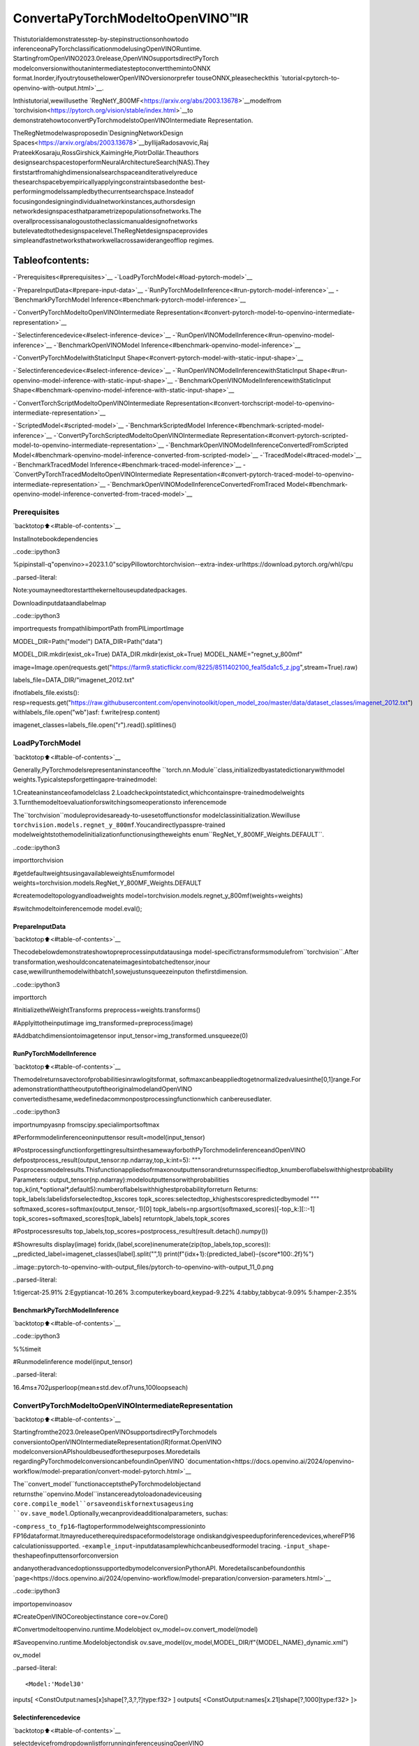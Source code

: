 ConvertaPyTorchModeltoOpenVINO™IR
=======================================

Thistutorialdemonstratesstep-by-stepinstructionsonhowtodo
inferenceonaPyTorchclassificationmodelusingOpenVINORuntime.
StartingfromOpenVINO2023.0release,OpenVINOsupportsdirectPyTorch
modelconversionwithoutanintermediatesteptoconvertthemintoONNX
format.Inorder,ifyoutrytousethelowerOpenVINOversionorprefer
touseONNX,pleasecheckthis
`tutorial<pytorch-to-openvino-with-output.html>`__.

Inthistutorial,wewillusethe
`RegNetY_800MF<https://arxiv.org/abs/2003.13678>`__modelfrom
`torchvision<https://pytorch.org/vision/stable/index.html>`__to
demonstratehowtoconvertPyTorchmodelstoOpenVINOIntermediate
Representation.

TheRegNetmodelwasproposedin`DesigningNetworkDesign
Spaces<https://arxiv.org/abs/2003.13678>`__byIlijaRadosavovic,Raj
PrateekKosaraju,RossGirshick,KaimingHe,PiotrDollár.Theauthors
designsearchspacestoperformNeuralArchitectureSearch(NAS).They
firststartfromahighdimensionalsearchspaceanditerativelyreduce
thesearchspacebyempiricallyapplyingconstraintsbasedonthe
best-performingmodelssampledbythecurrentsearchspace.Insteadof
focusingondesigningindividualnetworkinstances,authorsdesign
networkdesignspacesthatparametrizepopulationsofnetworks.The
overallprocessisanalogoustotheclassicmanualdesignofnetworks
butelevatedtothedesignspacelevel.TheRegNetdesignspaceprovides
simpleandfastnetworksthatworkwellacrossawiderangeofflop
regimes.

Tableofcontents:
^^^^^^^^^^^^^^^^^^

-`Prerequisites<#prerequisites>`__
-`LoadPyTorchModel<#load-pytorch-model>`__

-`PrepareInputData<#prepare-input-data>`__
-`RunPyTorchModelInference<#run-pytorch-model-inference>`__
-`BenchmarkPyTorchModel
Inference<#benchmark-pytorch-model-inference>`__

-`ConvertPyTorchModeltoOpenVINOIntermediate
Representation<#convert-pytorch-model-to-openvino-intermediate-representation>`__

-`Selectinferencedevice<#select-inference-device>`__
-`RunOpenVINOModelInference<#run-openvino-model-inference>`__
-`BenchmarkOpenVINOModel
Inference<#benchmark-openvino-model-inference>`__

-`ConvertPyTorchModelwithStaticInput
Shape<#convert-pytorch-model-with-static-input-shape>`__

-`Selectinferencedevice<#select-inference-device>`__
-`RunOpenVINOModelInferencewithStaticInput
Shape<#run-openvino-model-inference-with-static-input-shape>`__
-`BenchmarkOpenVINOModelInferencewithStaticInput
Shape<#benchmark-openvino-model-inference-with-static-input-shape>`__

-`ConvertTorchScriptModeltoOpenVINOIntermediate
Representation<#convert-torchscript-model-to-openvino-intermediate-representation>`__

-`ScriptedModel<#scripted-model>`__
-`BenchmarkScriptedModel
Inference<#benchmark-scripted-model-inference>`__
-`ConvertPyTorchScriptedModeltoOpenVINOIntermediate
Representation<#convert-pytorch-scripted-model-to-openvino-intermediate-representation>`__
-`BenchmarkOpenVINOModelInferenceConvertedFromScripted
Model<#benchmark-openvino-model-inference-converted-from-scripted-model>`__
-`TracedModel<#traced-model>`__
-`BenchmarkTracedModel
Inference<#benchmark-traced-model-inference>`__
-`ConvertPyTorchTracedModeltoOpenVINOIntermediate
Representation<#convert-pytorch-traced-model-to-openvino-intermediate-representation>`__
-`BenchmarkOpenVINOModelInferenceConvertedFromTraced
Model<#benchmark-openvino-model-inference-converted-from-traced-model>`__

Prerequisites
-------------

`backtotop⬆️<#table-of-contents>`__

Installnotebookdependencies

..code::ipython3

%pipinstall-q"openvino>=2023.1.0"scipyPillowtorchtorchvision--extra-index-urlhttps://download.pytorch.org/whl/cpu


..parsed-literal::

Note:youmayneedtorestartthekerneltouseupdatedpackages.


Downloadinputdataandlabelmap

..code::ipython3

importrequests
frompathlibimportPath
fromPILimportImage

MODEL_DIR=Path("model")
DATA_DIR=Path("data")

MODEL_DIR.mkdir(exist_ok=True)
DATA_DIR.mkdir(exist_ok=True)
MODEL_NAME="regnet_y_800mf"

image=Image.open(requests.get("https://farm9.staticflickr.com/8225/8511402100_fea15da1c5_z.jpg",stream=True).raw)

labels_file=DATA_DIR/"imagenet_2012.txt"

ifnotlabels_file.exists():
resp=requests.get("https://raw.githubusercontent.com/openvinotoolkit/open_model_zoo/master/data/dataset_classes/imagenet_2012.txt")
withlabels_file.open("wb")asf:
f.write(resp.content)

imagenet_classes=labels_file.open("r").read().splitlines()

LoadPyTorchModel
------------------

`backtotop⬆️<#table-of-contents>`__

Generally,PyTorchmodelsrepresentaninstanceofthe
``torch.nn.Module``class,initializedbyastatedictionarywithmodel
weights.Typicalstepsforgettingapre-trainedmodel:

1.Createaninstanceofamodelclass
2.Loadcheckpointstatedict,whichcontainspre-trainedmodelweights
3.Turnthemodeltoevaluationforswitchingsomeoperationsto
inferencemode

The``torchvision``moduleprovidesaready-to-usesetoffunctionsfor
modelclassinitialization.Wewilluse
``torchvision.models.regnet_y_800mf``.Youcandirectlypasspre-trained
modelweightstothemodelinitializationfunctionusingtheweights
enum``RegNet_Y_800MF_Weights.DEFAULT``.

..code::ipython3

importtorchvision

#getdefaultweightsusingavailableweightsEnumformodel
weights=torchvision.models.RegNet_Y_800MF_Weights.DEFAULT

#createmodeltopologyandloadweights
model=torchvision.models.regnet_y_800mf(weights=weights)

#switchmodeltoinferencemode
model.eval();

PrepareInputData
~~~~~~~~~~~~~~~~~~

`backtotop⬆️<#table-of-contents>`__

Thecodebelowdemonstrateshowtopreprocessinputdatausinga
model-specifictransformsmodulefrom``torchvision``.After
transformation,weshouldconcatenateimagesintobatchedtensor,inour
case,wewillrunthemodelwithbatch1,sowejustunsqueezeinputon
thefirstdimension.

..code::ipython3

importtorch

#InitializetheWeightTransforms
preprocess=weights.transforms()

#Applyittotheinputimage
img_transformed=preprocess(image)

#Addbatchdimensiontoimagetensor
input_tensor=img_transformed.unsqueeze(0)

RunPyTorchModelInference
~~~~~~~~~~~~~~~~~~~~~~~~~~~

`backtotop⬆️<#table-of-contents>`__

Themodelreturnsavectorofprobabilitiesinrawlogitsformat,
softmaxcanbeappliedtogetnormalizedvaluesinthe[0,1]range.For
ademonstrationthattheoutputoftheoriginalmodelandOpenVINO
convertedisthesame,wedefinedacommonpostprocessingfunctionwhich
canbereusedlater.

..code::ipython3

importnumpyasnp
fromscipy.specialimportsoftmax

#Performmodelinferenceoninputtensor
result=model(input_tensor)


#PostprocessingfunctionforgettingresultsinthesamewayforbothPyTorchmodelinferenceandOpenVINO
defpostprocess_result(output_tensor:np.ndarray,top_k:int=5):
"""
Posprocessmodelresults.Thisfunctionappliedsofrmaxonoutputtensorandreturnsspecifiedtop_knumberoflabelswithhighestprobability
Parameters:
output_tensor(np.ndarray):modeloutputtensorwithprobabilities
top_k(int,*optional*,default5):numberoflabelswithhighestprobabilityforreturn
Returns:
topk_labels:labelidsforselectedtop_kscores
topk_scores:selectedtop_khighestscorespredictedbymodel
"""
softmaxed_scores=softmax(output_tensor,-1)[0]
topk_labels=np.argsort(softmaxed_scores)[-top_k:][::-1]
topk_scores=softmaxed_scores[topk_labels]
returntopk_labels,topk_scores


#Postprocessresults
top_labels,top_scores=postprocess_result(result.detach().numpy())

#Showresults
display(image)
foridx,(label,score)inenumerate(zip(top_labels,top_scores)):
_,predicted_label=imagenet_classes[label].split("",1)
print(f"{idx+1}:{predicted_label}-{score*100:.2f}%")



..image::pytorch-to-openvino-with-output_files/pytorch-to-openvino-with-output_11_0.png


..parsed-literal::

1:tigercat-25.91%
2:Egyptiancat-10.26%
3:computerkeyboard,keypad-9.22%
4:tabby,tabbycat-9.09%
5:hamper-2.35%


BenchmarkPyTorchModelInference
~~~~~~~~~~~~~~~~~~~~~~~~~~~~~~~~~

`backtotop⬆️<#table-of-contents>`__

..code::ipython3

%%timeit

#Runmodelinference
model(input_tensor)


..parsed-literal::

16.4ms±702µsperloop(mean±std.dev.of7runs,100loopseach)


ConvertPyTorchModeltoOpenVINOIntermediateRepresentation
-------------------------------------------------------------

`backtotop⬆️<#table-of-contents>`__

Startingfromthe2023.0releaseOpenVINOsupportsdirectPyTorchmodels
conversiontoOpenVINOIntermediateRepresentation(IR)format.OpenVINO
modelconversionAPIshouldbeusedforthesepurposes.Moredetails
regardingPyTorchmodelconversioncanbefoundinOpenVINO
`documentation<https://docs.openvino.ai/2024/openvino-workflow/model-preparation/convert-model-pytorch.html>`__

The``convert_model``functionacceptsthePyTorchmodelobjectand
returnsthe``openvino.Model``instancereadytoloadonadeviceusing
``core.compile_model``orsaveondiskfornextusageusing
``ov.save_model``.Optionally,wecanprovideadditionalparameters,
suchas:

-``compress_to_fp16``-flagtoperformmodelweightscompressioninto
FP16dataformat.Itmayreducetherequiredspaceformodelstorage
ondiskandgivespeedupforinferencedevices,whereFP16
calculationissupported.
-``example_input``-inputdatasamplewhichcanbeusedformodel
tracing.
-``input_shape``-theshapeofinputtensorforconversion

andanyotheradvancedoptionssupportedbymodelconversionPythonAPI.
Moredetailscanbefoundonthis
`page<https://docs.openvino.ai/2024/openvino-workflow/model-preparation/conversion-parameters.html>`__

..code::ipython3

importopenvinoasov

#CreateOpenVINOCoreobjectinstance
core=ov.Core()

#Convertmodeltoopenvino.runtime.Modelobject
ov_model=ov.convert_model(model)

#Saveopenvino.runtime.Modelobjectondisk
ov.save_model(ov_model,MODEL_DIR/f"{MODEL_NAME}_dynamic.xml")

ov_model




..parsed-literal::

<Model:'Model30'
inputs[
<ConstOutput:names[x]shape[?,3,?,?]type:f32>
]
outputs[
<ConstOutput:names[x.21]shape[?,1000]type:f32>
]>



Selectinferencedevice
~~~~~~~~~~~~~~~~~~~~~~~

`backtotop⬆️<#table-of-contents>`__

selectdevicefromdropdownlistforrunninginferenceusingOpenVINO

..code::ipython3

importipywidgetsaswidgets

device=widgets.Dropdown(
options=core.available_devices+["AUTO"],
value="AUTO",
description="Device:",
disabled=False,
)

device




..parsed-literal::

Dropdown(description='Device:',index=1,options=('CPU','AUTO'),value='AUTO')



..code::ipython3

#LoadOpenVINOmodelondevice
compiled_model=core.compile_model(ov_model,device.value)
compiled_model




..parsed-literal::

<CompiledModel:
inputs[
<ConstOutput:names[x]shape[?,3,?,?]type:f32>
]
outputs[
<ConstOutput:names[x.21]shape[?,1000]type:f32>
]>



RunOpenVINOModelInference
~~~~~~~~~~~~~~~~~~~~~~~~~~~~

`backtotop⬆️<#table-of-contents>`__

..code::ipython3

#Runmodelinference
result=compiled_model(input_tensor)[0]

#Posptorcessresults
top_labels,top_scores=postprocess_result(result)

#Showresults
display(image)
foridx,(label,score)inenumerate(zip(top_labels,top_scores)):
_,predicted_label=imagenet_classes[label].split("",1)
print(f"{idx+1}:{predicted_label}-{score*100:.2f}%")



..image::pytorch-to-openvino-with-output_files/pytorch-to-openvino-with-output_20_0.png


..parsed-literal::

1:tigercat-25.91%
2:Egyptiancat-10.26%
3:computerkeyboard,keypad-9.22%
4:tabby,tabbycat-9.09%
5:hamper-2.35%


BenchmarkOpenVINOModelInference
~~~~~~~~~~~~~~~~~~~~~~~~~~~~~~~~~~

`backtotop⬆️<#table-of-contents>`__

..code::ipython3

%%timeit

compiled_model(input_tensor)


..parsed-literal::

3.2ms±7.83µsperloop(mean±std.dev.of7runs,100loopseach)


ConvertPyTorchModelwithStaticInputShape
---------------------------------------------

`backtotop⬆️<#table-of-contents>`__

Thedefaultconversionpathpreservesdynamicinputshapes,inorderif
youwanttoconvertthemodelwithstaticshapes,youcanexplicitly
specifyitduringconversionusingthe``input_shape``parameteror
reshapethemodelintothedesiredshapeafterconversion.Forthemodel
reshapingexamplepleasecheckthefollowing
`tutorial<openvino-api-with-output.html>`__.

..code::ipython3

#Convertmodeltoopenvino.runtime.Modelobject
ov_model=ov.convert_model(model,input=[[1,3,224,224]])
#Saveopenvino.runtime.Modelobjectondisk
ov.save_model(ov_model,MODEL_DIR/f"{MODEL_NAME}_static.xml")
ov_model




..parsed-literal::

<Model:'Model65'
inputs[
<ConstOutput:names[x]shape[1,3,224,224]type:f32>
]
outputs[
<ConstOutput:names[x.21]shape[1,1000]type:f32>
]>



Selectinferencedevice
~~~~~~~~~~~~~~~~~~~~~~~

`backtotop⬆️<#table-of-contents>`__

selectdevicefromdropdownlistforrunninginferenceusingOpenVINO

..code::ipython3

device




..parsed-literal::

Dropdown(description='Device:',index=1,options=('CPU','AUTO'),value='AUTO')



..code::ipython3

#LoadOpenVINOmodelondevice
compiled_model=core.compile_model(ov_model,device.value)
compiled_model




..parsed-literal::

<CompiledModel:
inputs[
<ConstOutput:names[x]shape[1,3,224,224]type:f32>
]
outputs[
<ConstOutput:names[x.21]shape[1,1000]type:f32>
]>



Now,wecanseethatinputofourconvertedmodelistensorofshape[1,
3,224,224]insteadof[?,3,?,?]reportedbypreviouslyconverted
model.

RunOpenVINOModelInferencewithStaticInputShape
~~~~~~~~~~~~~~~~~~~~~~~~~~~~~~~~~~~~~~~~~~~~~~~~~~~~

`backtotop⬆️<#table-of-contents>`__

..code::ipython3

#Runmodelinference
result=compiled_model(input_tensor)[0]

#Posptorcessresults
top_labels,top_scores=postprocess_result(result)

#Showresults
display(image)
foridx,(label,score)inenumerate(zip(top_labels,top_scores)):
_,predicted_label=imagenet_classes[label].split("",1)
print(f"{idx+1}:{predicted_label}-{score*100:.2f}%")



..image::pytorch-to-openvino-with-output_files/pytorch-to-openvino-with-output_31_0.png


..parsed-literal::

1:tigercat-25.91%
2:Egyptiancat-10.26%
3:computerkeyboard,keypad-9.22%
4:tabby,tabbycat-9.09%
5:hamper-2.35%


BenchmarkOpenVINOModelInferencewithStaticInputShape
~~~~~~~~~~~~~~~~~~~~~~~~~~~~~~~~~~~~~~~~~~~~~~~~~~~~~~~~~~

`backtotop⬆️<#table-of-contents>`__

..code::ipython3

%%timeit

compiled_model(input_tensor)


..parsed-literal::

2.84ms±8.04µsperloop(mean±std.dev.of7runs,100loopseach)


ConvertTorchScriptModeltoOpenVINOIntermediateRepresentation
-----------------------------------------------------------------

`backtotop⬆️<#table-of-contents>`__

TorchScriptisawaytocreateserializableandoptimizablemodelsfrom
PyTorchcode.AnyTorchScriptprogramcanbesavedfromaPythonprocess
andloadedinaprocesswherethereisnoPythondependency.More
detailsaboutTorchScriptcanbefoundin`PyTorch
documentation<https://pytorch.org/docs/stable/jit.html>`__.

Thereare2possiblewaystoconvertthePyTorchmodeltoTorchScript:

-``torch.jit.script``-Scriptingafunctionor``nn.Module``will
inspectthesourcecode,compileitasTorchScriptcodeusingthe
TorchScriptcompiler,andreturna``ScriptModule``or
``ScriptFunction``.
-``torch.jit.trace``-Traceafunctionandreturnanexecutableor
``ScriptFunction``thatwillbeoptimizedusingjust-in-time
compilation.

Let’sconsiderbothapproachesandtheirconversionintoOpenVINOIR.

ScriptedModel
~~~~~~~~~~~~~~

`backtotop⬆️<#table-of-contents>`__

``torch.jit.script``inspectsmodelsourcecodeandcompilesitto
``ScriptModule``.Aftercompilationmodelcanbeusedforinferenceor
savedondiskusingthe``torch.jit.save``functionandafterthat
restoredwith``torch.jit.load``inanyotherenvironmentwithoutthe
originalPyTorchmodelcodedefinitions.

TorchScriptitselfisasubsetofthePythonlanguage,sonotall
featuresinPythonwork,butTorchScriptprovidesenoughfunctionality
tocomputeontensorsanddocontrol-dependentoperations.Fora
completeguide,seethe`TorchScriptLanguage
Reference<https://pytorch.org/docs/stable/jit_language_reference.html#language-reference>`__.

..code::ipython3

#Getmodelpath
scripted_model_path=MODEL_DIR/f"{MODEL_NAME}_scripted.pth"

#Compileandsavemodelifithasnotbeencompiledbeforeorloadcompiledmodel
ifnotscripted_model_path.exists():
scripted_model=torch.jit.script(model)
torch.jit.save(scripted_model,scripted_model_path)
else:
scripted_model=torch.jit.load(scripted_model_path)

#Runscriptedmodelinference
result=scripted_model(input_tensor)

#Postprocessresults
top_labels,top_scores=postprocess_result(result.detach().numpy())

#Showresults
display(image)
foridx,(label,score)inenumerate(zip(top_labels,top_scores)):
_,predicted_label=imagenet_classes[label].split("",1)
print(f"{idx+1}:{predicted_label}-{score*100:.2f}%")



..image::pytorch-to-openvino-with-output_files/pytorch-to-openvino-with-output_35_0.png


..parsed-literal::

1:tigercat-25.91%
2:Egyptiancat-10.26%
3:computerkeyboard,keypad-9.22%
4:tabby,tabbycat-9.09%
5:hamper-2.35%


BenchmarkScriptedModelInference
~~~~~~~~~~~~~~~~~~~~~~~~~~~~~~~~~~

`backtotop⬆️<#table-of-contents>`__

..code::ipython3

%%timeit

scripted_model(input_tensor)


..parsed-literal::

14.1ms±70.6µsperloop(mean±std.dev.of7runs,100loopseach)


ConvertPyTorchScriptedModeltoOpenVINOIntermediateRepresentation
~~~~~~~~~~~~~~~~~~~~~~~~~~~~~~~~~~~~~~~~~~~~~~~~~~~~~~~~~~~~~~~~~~~~~~

`backtotop⬆️<#table-of-contents>`__

TheconversionstepforthescriptedmodeltoOpenVINOIRissimilarto
theoriginalPyTorchmodel.

..code::ipython3

#Convertmodeltoopenvino.runtime.Modelobject
ov_model=ov.convert_model(scripted_model)

#LoadOpenVINOmodelondevice
compiled_model=core.compile_model(ov_model,device.value)

#RunOpenVINOmodelinference
result=compiled_model(input_tensor,device.value)[0]

#Postprocessresults
top_labels,top_scores=postprocess_result(result)

#Showresults
display(image)
foridx,(label,score)inenumerate(zip(top_labels,top_scores)):
_,predicted_label=imagenet_classes[label].split("",1)
print(f"{idx+1}:{predicted_label}-{score*100:.2f}%")



..image::pytorch-to-openvino-with-output_files/pytorch-to-openvino-with-output_39_0.png


..parsed-literal::

1:tigercat-25.91%
2:Egyptiancat-10.26%
3:computerkeyboard,keypad-9.22%
4:tabby,tabbycat-9.09%
5:hamper-2.35%


BenchmarkOpenVINOModelInferenceConvertedFromScriptedModel
~~~~~~~~~~~~~~~~~~~~~~~~~~~~~~~~~~~~~~~~~~~~~~~~~~~~~~~~~~~~~~~~

`backtotop⬆️<#table-of-contents>`__

..code::ipython3

%%timeit

compiled_model(input_tensor)


..parsed-literal::

3.17ms±9.55µsperloop(mean±std.dev.of7runs,100loopseach)


TracedModel
~~~~~~~~~~~~

`backtotop⬆️<#table-of-contents>`__

Using``torch.jit.trace``,youcanturnanexistingmoduleorPython
functionintoaTorchScript``ScriptFunction``or``ScriptModule``.You
mustprovideexampleinputs,andmodelwillbeexecuted,recordingthe
operationsperformedonallthetensors.

-Theresultingrecordingofastandalonefunctionproduces
``ScriptFunction``.

-Theresultingrecordingof``nn.Module.forward``or``nn.Module``
produces``ScriptModule``.

Inthesamewaylikescriptedmodel,tracedmodelcanbeusedfor
inferenceorsavedondiskusing``torch.jit.save``functionandafter
thatrestoredwith``torch.jit.load``inanyotherenvironmentwithout
originalPyTorchmodelcodedefinitions.

..code::ipython3

#Getmodelpath
traced_model_path=MODEL_DIR/f"{MODEL_NAME}_traced.pth"

#Traceandsavemodelifithasnotbeentracedbeforeorloadtracedmodel
ifnottraced_model_path.exists():
traced_model=torch.jit.trace(model,example_inputs=input_tensor)
torch.jit.save(traced_model,traced_model_path)
else:
traced_model=torch.jit.load(traced_model_path)

#Runtracedmodelinference
result=traced_model(input_tensor)

#Postprocessresults
top_labels,top_scores=postprocess_result(result.detach().numpy())

#Showresults
display(image)
foridx,(label,score)inenumerate(zip(top_labels,top_scores)):
_,predicted_label=imagenet_classes[label].split("",1)
print(f"{idx+1}:{predicted_label}-{score*100:.2f}%")



..image::pytorch-to-openvino-with-output_files/pytorch-to-openvino-with-output_43_0.png


..parsed-literal::

1:tigercat-25.91%
2:Egyptiancat-10.26%
3:computerkeyboard,keypad-9.22%
4:tabby,tabbycat-9.09%
5:hamper-2.35%


BenchmarkTracedModelInference
~~~~~~~~~~~~~~~~~~~~~~~~~~~~~~~~

`backtotop⬆️<#table-of-contents>`__

..code::ipython3

%%timeit

traced_model(input_tensor)


..parsed-literal::

14.8ms±412µsperloop(mean±std.dev.of7runs,100loopseach)


ConvertPyTorchTracedModeltoOpenVINOIntermediateRepresentation
~~~~~~~~~~~~~~~~~~~~~~~~~~~~~~~~~~~~~~~~~~~~~~~~~~~~~~~~~~~~~~~~~~~~

`backtotop⬆️<#table-of-contents>`__

TheconversionstepforatracedmodeltoOpenVINOIRissimilartothe
originalPyTorchmodel.

..code::ipython3

#Convertmodeltoopenvino.runtime.Modelobject
ov_model=ov.convert_model(traced_model)

#LoadOpenVINOmodelondevice
compiled_model=core.compile_model(ov_model,device.value)

#RunOpenVINOmodelinference
result=compiled_model(input_tensor)[0]

#Postprocessresults
top_labels,top_scores=postprocess_result(result)

#Showresults
display(image)
foridx,(label,score)inenumerate(zip(top_labels,top_scores)):
_,predicted_label=imagenet_classes[label].split("",1)
print(f"{idx+1}:{predicted_label}-{score*100:.2f}%")



..image::pytorch-to-openvino-with-output_files/pytorch-to-openvino-with-output_47_0.png


..parsed-literal::

1:tigercat-25.91%
2:Egyptiancat-10.26%
3:computerkeyboard,keypad-9.22%
4:tabby,tabbycat-9.09%
5:hamper-2.35%


BenchmarkOpenVINOModelInferenceConvertedFromTracedModel
~~~~~~~~~~~~~~~~~~~~~~~~~~~~~~~~~~~~~~~~~~~~~~~~~~~~~~~~~~~~~~

`backtotop⬆️<#table-of-contents>`__

..code::ipython3

%%timeit

compiled_model(input_tensor)[0]


..parsed-literal::

3.2ms±8.84µsperloop(mean±std.dev.of7runs,100loopseach)

